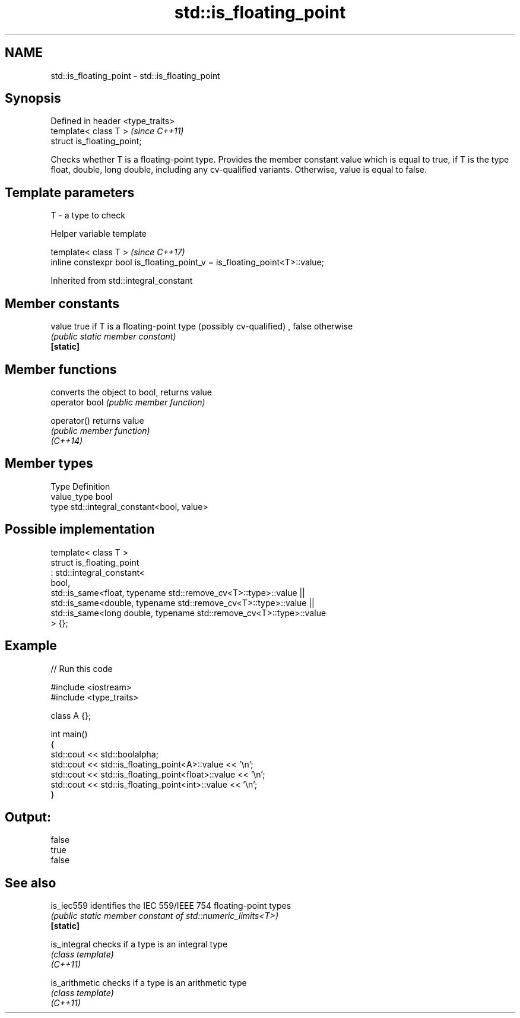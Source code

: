 .TH std::is_floating_point 3 "2020.03.24" "http://cppreference.com" "C++ Standard Libary"
.SH NAME
std::is_floating_point \- std::is_floating_point

.SH Synopsis

  Defined in header <type_traits>
  template< class T >              \fI(since C++11)\fP
  struct is_floating_point;

  Checks whether T is a floating-point type. Provides the member constant value which is equal to true, if T is the type float, double, long double, including any cv-qualified variants. Otherwise, value is equal to false.

.SH Template parameters


  T - a type to check


  Helper variable template


  template< class T >                                                       \fI(since C++17)\fP
  inline constexpr bool is_floating_point_v = is_floating_point<T>::value;


  Inherited from std::integral_constant


.SH Member constants



  value    true if T is a floating-point type (possibly cv-qualified) , false otherwise
           \fI(public static member constant)\fP
  \fB[static]\fP


.SH Member functions


                converts the object to bool, returns value
  operator bool \fI(public member function)\fP

  operator()    returns value
                \fI(public member function)\fP
  \fI(C++14)\fP


.SH Member types


  Type       Definition
  value_type bool
  type       std::integral_constant<bool, value>


.SH Possible implementation



    template< class T >
    struct is_floating_point
         : std::integral_constant<
             bool,
             std::is_same<float, typename std::remove_cv<T>::type>::value  ||
             std::is_same<double, typename std::remove_cv<T>::type>::value  ||
             std::is_same<long double, typename std::remove_cv<T>::type>::value
         > {};



.SH Example

  
// Run this code

    #include <iostream>
    #include <type_traits>

    class A {};

    int main()
    {
        std::cout << std::boolalpha;
        std::cout << std::is_floating_point<A>::value << '\\n';
        std::cout << std::is_floating_point<float>::value << '\\n';
        std::cout << std::is_floating_point<int>::value << '\\n';
    }

.SH Output:

    false
    true
    false


.SH See also



  is_iec559     identifies the IEC 559/IEEE 754 floating-point types
                \fI(public static member constant of std::numeric_limits<T>)\fP
  \fB[static]\fP

  is_integral   checks if a type is an integral type
                \fI(class template)\fP
  \fI(C++11)\fP

  is_arithmetic checks if a type is an arithmetic type
                \fI(class template)\fP
  \fI(C++11)\fP




